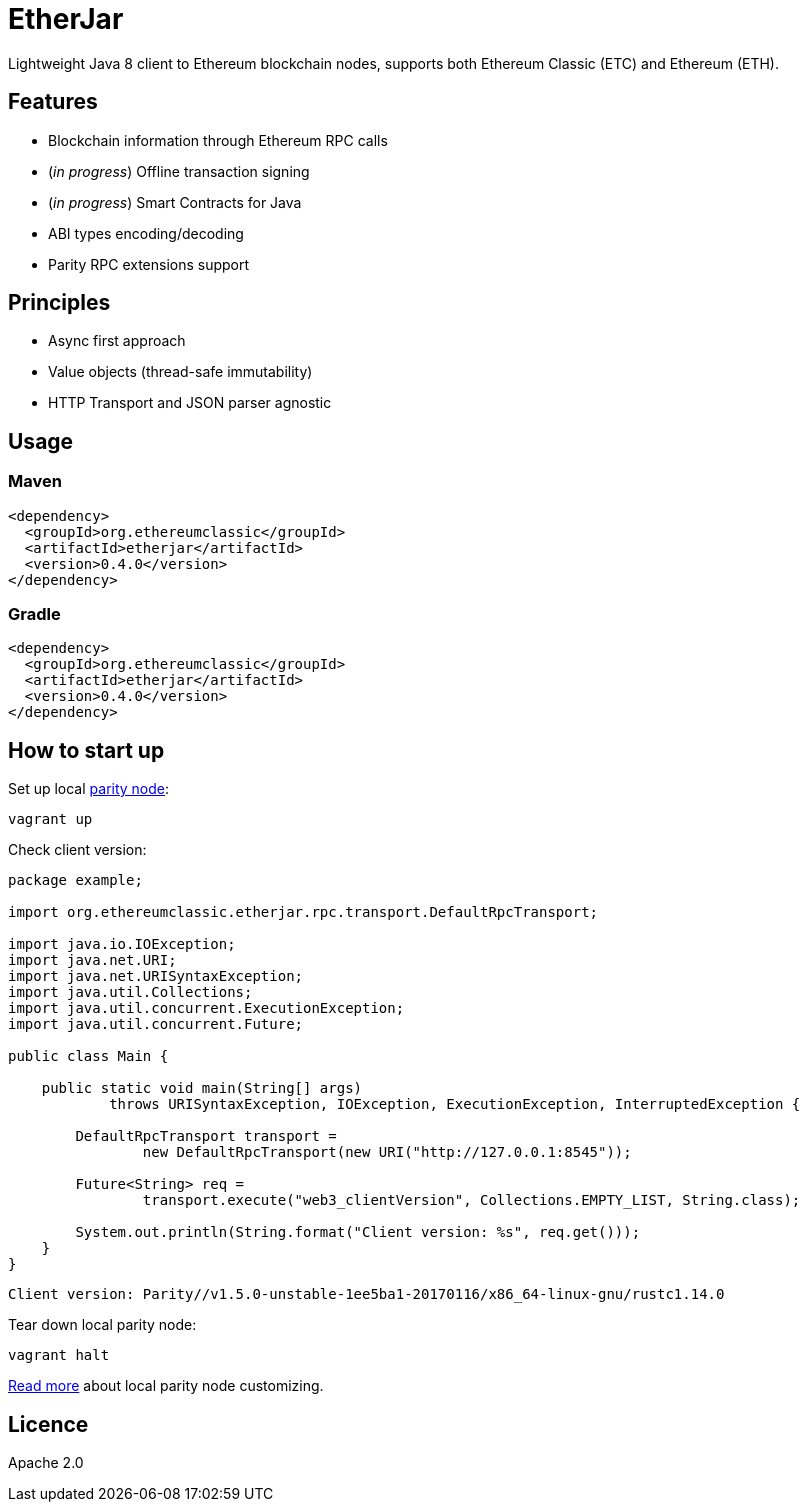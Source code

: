 = EtherJar

:rootdir: .
:imagesdir: {rootdir}/images
:toclevels: 2
:toc:

ifdef::env-github,env-browser[:badges:]
ifdef::env-github,env-browser[:outfilesuffix: .adoc]

ifdef::badges[]
image:http://build.ethereumclassic.org/app/rest/builds/buildType:(id:Etherjar_Master)/statusIcon[TC Build Status, link=http://build.ethereumclassic.org/viewType.html?buildTypeId=Etherjar_Master]
image:https://travis-ci.org/ethereumproject/etherjar.png?branch=master[Travis CI Build Status, link=https://travis-ci.org/ethereumproject/etherjar]
image:https://codecov.io/gh/ethereumproject/etherjar/branch/master/graph/badge.svg[Codecov, link=https://codecov.io/gh/ethereumproject/etherjar]
image:https://img.shields.io/github/license/ethereumproject/etherjar.svg?maxAge=2592000["License", link="https://github.com/ethereumproject/etherjar/blob/master/LICENSE"]
endif::[]

Lightweight Java 8 client to Ethereum blockchain nodes, supports both Ethereum Classic (ETC) and Ethereum (ETH).

== Features

* Blockchain information through Ethereum RPC calls
* (_in progress_) Offline transaction signing
* (_in progress_) Smart Contracts for Java
* ABI types encoding/decoding
* Parity RPC extensions support

== Principles

* Async first approach
* Value objects (thread-safe immutability)
* HTTP Transport and JSON parser agnostic

== Usage

=== Maven

----
<dependency>
  <groupId>org.ethereumclassic</groupId>
  <artifactId>etherjar</artifactId>
  <version>0.4.0</version>
</dependency>
----

=== Gradle

----
<dependency>
  <groupId>org.ethereumclassic</groupId>
  <artifactId>etherjar</artifactId>
  <version>0.4.0</version>
</dependency>
----

== How to start up

Set up local https://ethcore.io/parity.html[parity node]:

----
vagrant up
----

Check client version:

[source,java]
----
package example;

import org.ethereumclassic.etherjar.rpc.transport.DefaultRpcTransport;

import java.io.IOException;
import java.net.URI;
import java.net.URISyntaxException;
import java.util.Collections;
import java.util.concurrent.ExecutionException;
import java.util.concurrent.Future;

public class Main {

    public static void main(String[] args)
            throws URISyntaxException, IOException, ExecutionException, InterruptedException {

        DefaultRpcTransport transport =
                new DefaultRpcTransport(new URI("http://127.0.0.1:8545"));

        Future<String> req =
                transport.execute("web3_clientVersion", Collections.EMPTY_LIST, String.class);

        System.out.println(String.format("Client version: %s", req.get()));
    }
}
----

----
Client version: Parity//v1.5.0-unstable-1ee5ba1-20170116/x86_64-linux-gnu/rustc1.14.0
----

Tear down local parity node:

----
vagrant halt
----

<<docs/parity.adoc#,Read more>> about local parity node customizing.

== Licence

Apache 2.0
